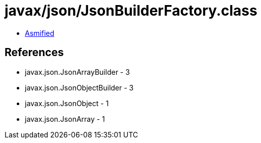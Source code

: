 = javax/json/JsonBuilderFactory.class

 - link:JsonBuilderFactory-asmified.java[Asmified]

== References

 - javax.json.JsonArrayBuilder - 3
 - javax.json.JsonObjectBuilder - 3
 - javax.json.JsonObject - 1
 - javax.json.JsonArray - 1
